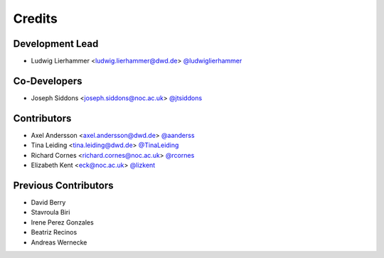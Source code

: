 
=======
Credits
=======

Development Lead
----------------

* Ludwig Lierhammer <ludwig.lierhammer@dwd.de> `@ludwiglierhammer <https://github.com/ludwiglierhammer>`_

Co-Developers
-------------

* Joseph Siddons <joseph.siddons@noc.ac.uk> `@jtsiddons <https://github.com/jtsiddons>`_

Contributors
------------

* Axel Andersson <axel.andersson@dwd.de> `@aanderss <https://github.com/aanderss>`_

* Tina Leiding <tina.leiding@dwd.de> `@TinaLeiding <https://github.com/TinaLeiding>`_

* Richard Cornes <richard.cornes@noc.ac.uk> `@rcornes <https://github.com/rcornes>`_

* Elizabeth Kent <eck@noc.ac.uk> `@lizkent <https://github.com/lizkent>`_

Previous Contributors
---------------------

* David Berry

* Stavroula Biri

* Irene Perez Gonzales

* Beatriz Recinos

* Andreas Wernecke
